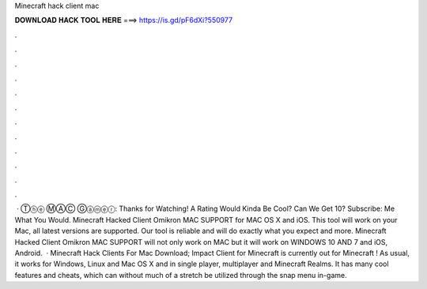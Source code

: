 Minecraft hack client mac

𝐃𝐎𝐖𝐍𝐋𝐎𝐀𝐃 𝐇𝐀𝐂𝐊 𝐓𝐎𝐎𝐋 𝐇𝐄𝐑𝐄 ===> https://is.gd/pF6dXi?550977

.

.

.

.

.

.

.

.

.

.

.

.

 · Ⓣⓗⓔ ⓂⒶⒸ Ⓖⓐⓜⓔⓡ: Thanks for Watching! A Rating Would Kinda Be Cool? Can We Get 10? Subscribe:  Me What You Would. Minecraft Hacked Client Omikron MAC SUPPORT for MAC OS X and iOS. This tool will work on your Mac, all latest versions are supported. Our tool is reliable and will do exactly what you expect and more. Minecraft Hacked Client Omikron MAC SUPPORT will not only work on MAC but it will work on WINDOWS 10 AND 7 and iOS, Android.  · Minecraft Hack Clients For Mac Download; Impact Client for Minecraft is currently out for Minecraft ! As usual, it works for Windows, Linux and Mac OS X and in single player, multiplayer and Minecraft Realms. It has many cool features and cheats, which can without much of a stretch be utilized through the snap menu in-game.